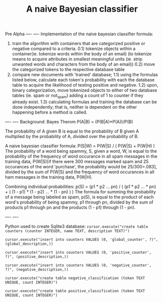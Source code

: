 #+TITLE: A naive Bayesian classifier
Pre Alpha
----
----
Implementation of the naive bayesian classifier formula:
0) train the algorithm with containers that are categorized positive or negative compared to a criteria.
  0.1) tokenize objects within a container(ie. tokenize words within the body of an email)
       (to tokenize means to acquire attributes in smallest meaningful units (ie. strip unwanted 
       words and characters from the body of an email))
  0.2) move the categorized tokens to the respective database table
1) compare new documents with 'trained' database; 
  1.1) using the formulas listed below, calculate each token's probability with each the database table to
       acquire the likelihood of testing positive and negative.
  1.2) upon, binary categorization, move tokenized objects to either of two database tables (ie. spam or not_spam) adding a count of 1 to counter if they already exist. 
  1.3) calculating formulas and training the database can be done independently; that is, neither
       is dependent on the other happening before a method is called.
----
----
Background:
Bayes Therom
P(A|B) = (P(B|A)*P(A))/P(B)
#+BEGIN_VERSE
The probability of A given B is equal to the probability of B given A multiplied by the probability of A, divided over the probability of B.
#+END_VERSE
A naive bayesian classifier formula:
P(S|W) = P(W|S) / ( P(W|S) + P(W|H) )
The probability of a word being spammy, S, given a word, W, is equal to the probability of the frequency of word occurance in all spam messages in the training data, P(W|S)[if there were 300 messages marked spam and 25 occurances of the word 'purchase', the probability would be 25/300=.083], divided by the sum of P(W|S) and the frequency of word occurances in all ham messages in the training data, P(W|H).

Combining individual probabilities:
p(S) = (p1 * p2 ... pn) / ( (p1 * p2 ... * pn) + ( (1 - p1) * (1 - p2) ... * (1 - pn) ) )
The formula for summing the probability of a message being labeled as spam, p(S), is equal to the product of each word's probability of being spammy, p1 through pn, divided by the sum of products p1 through pn and the products (1 - p1) through (1 - pn).

----
----

Python used to create Sqlite3 database:
=cursor.execute("create table counters (counter INTEGER, name TEXT, description TEXT)")=

=cursor.execute("insert into counters VALUES (0, 'global_counter', ?)", (global_description,))=

=cursor.execute("insert into counters VALUES (0, 'positive_counter', ?)", (positive_description,))=

=cursor.execute("insert into counters VALUES (0, 'negative_counter', ?)", (negative_description,))=

=cursor.execute("create table negative_classification (token TEXT UNIQUE, count INTEGER)")=

=cursor.execute("create table positive_classification (token TEXT UNIQUE, count INTEGER)")=


